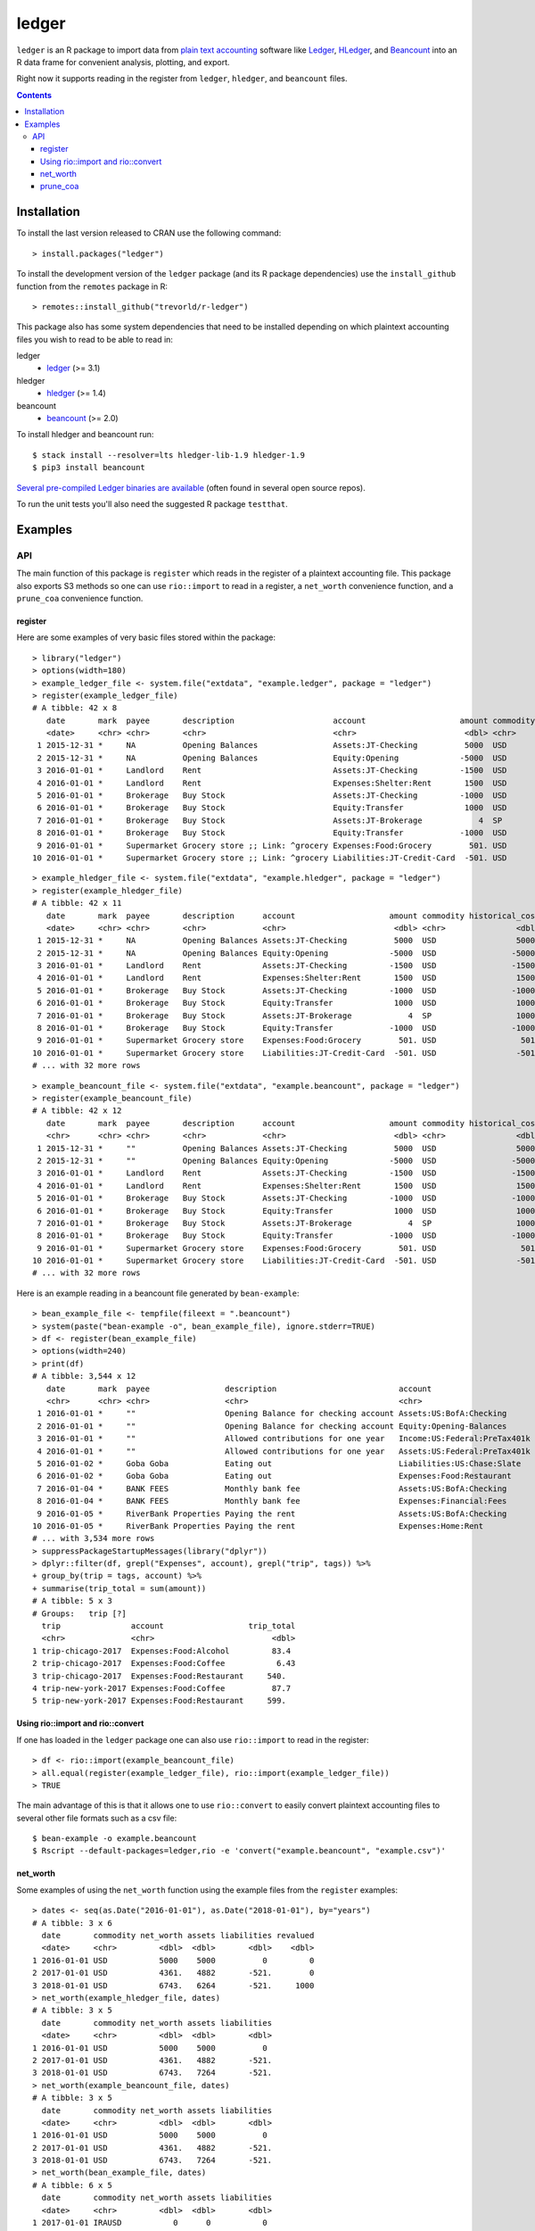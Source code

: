 ledger
======

.. image:: https://www.r-pkg.org/badges/version/ledger
    :target: https://cran.r-project.org/package=ledger
    :alt: CRAN Status Badge

.. image:: https://travis-ci.org/trevorld/r-ledger.png?branch=master
    :target: https://travis-ci.org/trevorld/r-ledger
    :alt: Travis-CI Build Status

.. image:: https://ci.appveyor.com/api/projects/status/github/trevorld/r-ledger?branch=master&svg=true
    :target: https://ci.appveyor.com/project/trevorld/r-ledger
    :alt: AppVeyor Build Status

.. image:: https://img.shields.io/codecov/c/github/trevorld/r-ledger/master.svg
    :target: https://codecov.io/github/trevorld/r-ledger?branch=master
    :alt: Coverage Status

.. image:: https://cranlogs.r-pkg.org/badges/ledger
    :target: https://cran.r-project.org/package=ledger
    :alt: RStudio CRAN mirror downloads

.. image:: http://www.repostatus.org/badges/latest/active.svg
   :alt: Project Status: Active – The project has reached a stable, usable state and is being actively developed.
   :target: http://www.repostatus.org/#active

``ledger`` is an R package to import data from `plain text accounting <https://plaintextaccounting.org/>`_ software like `Ledger <https://www.ledger-cli.org/>`_, `HLedger <http://hledger.org/>`_, and `Beancount <http://furius.ca/beancount/>`_ into an R data frame for convenient analysis, plotting, and export.

Right now it supports reading in the register from ``ledger``, ``hledger``, and ``beancount`` files.  

.. contents::

Installation
------------

To install the last version released to CRAN use the following command::

    > install.packages("ledger")

To install the development version of the ``ledger`` package (and its R package dependencies) use the ``install_github`` function from the ``remotes`` package in R::
    
    > remotes::install_github("trevorld/r-ledger")

This package also has some system dependencies that need to be installed depending on which plaintext accounting files you wish to read to be able to read in:

ledger
    * `ledger <https://www.ledger-cli.org/>`_ (>= 3.1) 

hledger
    * `hledger <http://hledger.org/>`_ (>= 1.4)

beancount
    * `beancount <http://furius.ca/beancount/>`_ (>= 2.0)

To install hledger and beancount run::

    $ stack install --resolver=lts hledger-lib-1.9 hledger-1.9
    $ pip3 install beancount

`Several pre-compiled Ledger binaries are available <https://www.ledger-cli.org/download.html>`_ (often found in several open source repos).

To run the unit tests you'll also need the suggested R package ``testthat``.

Examples
--------

API
+++

The main function of this package is ``register`` which reads in the register of a plaintext accounting file.  This package also exports S3 methods so one can use ``rio::import`` to read in a register, a ``net_worth`` convenience function, and a ``prune_coa`` convenience function.

register
~~~~~~~~

Here are some examples of very basic files stored within the package::

    > library("ledger")
    > options(width=180)
    > example_ledger_file <- system.file("extdata", "example.ledger", package = "ledger") 
    > register(example_ledger_file)
    # A tibble: 42 x 8
       date       mark  payee       description                     account                    amount commodity comment
       <date>     <chr> <chr>       <chr>                           <chr>                       <dbl> <chr>     <chr>  
     1 2015-12-31 *     NA          Opening Balances                Assets:JT-Checking          5000  USD       NA     
     2 2015-12-31 *     NA          Opening Balances                Equity:Opening             -5000  USD       NA     
     3 2016-01-01 *     Landlord    Rent                            Assets:JT-Checking         -1500  USD       NA     
     4 2016-01-01 *     Landlord    Rent                            Expenses:Shelter:Rent       1500  USD       NA     
     5 2016-01-01 *     Brokerage   Buy Stock                       Assets:JT-Checking         -1000  USD       NA     
     6 2016-01-01 *     Brokerage   Buy Stock                       Equity:Transfer             1000  USD       NA     
     7 2016-01-01 *     Brokerage   Buy Stock                       Assets:JT-Brokerage            4  SP        NA     
     8 2016-01-01 *     Brokerage   Buy Stock                       Equity:Transfer            -1000  USD       NA     
     9 2016-01-01 *     Supermarket Grocery store ;; Link: ^grocery Expenses:Food:Grocery        501. USD       NA     
    10 2016-01-01 *     Supermarket Grocery store ;; Link: ^grocery Liabilities:JT-Credit-Card  -501. USD       NA  

::

    > example_hledger_file <- system.file("extdata", "example.hledger", package = "ledger") 
    > register(example_hledger_file)
    # A tibble: 42 x 11
       date       mark  payee       description      account                    amount commodity historical_cost hc_commodity market_value mv_commodity
       <date>     <chr> <chr>       <chr>            <chr>                       <dbl> <chr>               <dbl> <chr>               <dbl> <chr>       
     1 2015-12-31 *     NA          Opening Balances Assets:JT-Checking          5000  USD                 5000  USD                 5000  USD         
     2 2015-12-31 *     NA          Opening Balances Equity:Opening             -5000  USD                -5000  USD                -5000  USD         
     3 2016-01-01 *     Landlord    Rent             Assets:JT-Checking         -1500  USD                -1500  USD                -1500  USD         
     4 2016-01-01 *     Landlord    Rent             Expenses:Shelter:Rent       1500  USD                 1500  USD                 1500  USD         
     5 2016-01-01 *     Brokerage   Buy Stock        Assets:JT-Checking         -1000  USD                -1000  USD                -1000  USD         
     6 2016-01-01 *     Brokerage   Buy Stock        Equity:Transfer             1000  USD                 1000  USD                 1000  USD         
     7 2016-01-01 *     Brokerage   Buy Stock        Assets:JT-Brokerage            4  SP                  1000  USD                 2000  USD         
     8 2016-01-01 *     Brokerage   Buy Stock        Equity:Transfer            -1000  USD                -1000  USD                -1000  USD         
     9 2016-01-01 *     Supermarket Grocery store    Expenses:Food:Grocery        501. USD                  501. USD                  501. USD         
    10 2016-01-01 *     Supermarket Grocery store    Liabilities:JT-Credit-Card  -501. USD                 -501. USD                 -501. USD         
    # ... with 32 more rows

::

    > example_beancount_file <- system.file("extdata", "example.beancount", package = "ledger") 
    > register(example_beancount_file)
    # A tibble: 42 x 12
       date       mark  payee       description      account                    amount commodity historical_cost hc_commodity market_value mv_commodity tags 
       <chr>      <chr> <chr>       <chr>            <chr>                       <dbl> <chr>               <dbl> <chr>               <dbl> <chr>        <chr>
     1 2015-12-31 *     ""          Opening Balances Assets:JT-Checking          5000  USD                 5000  USD                 5000  USD          ""   
     2 2015-12-31 *     ""          Opening Balances Equity:Opening             -5000  USD                -5000  USD                -5000  USD          ""   
     3 2016-01-01 *     Landlord    Rent             Assets:JT-Checking         -1500  USD                -1500  USD                -1500  USD          ""   
     4 2016-01-01 *     Landlord    Rent             Expenses:Shelter:Rent       1500  USD                 1500  USD                 1500  USD          ""   
     5 2016-01-01 *     Brokerage   Buy Stock        Assets:JT-Checking         -1000  USD                -1000  USD                -1000  USD          ""   
     6 2016-01-01 *     Brokerage   Buy Stock        Equity:Transfer             1000  USD                 1000  USD                 1000  USD          ""   
     7 2016-01-01 *     Brokerage   Buy Stock        Assets:JT-Brokerage            4  SP                  1000  USD                 2000  USD          ""   
     8 2016-01-01 *     Brokerage   Buy Stock        Equity:Transfer            -1000  USD                -1000  USD                -1000  USD          ""   
     9 2016-01-01 *     Supermarket Grocery store    Expenses:Food:Grocery        501. USD                  501. USD                  501. USD          ""   
    10 2016-01-01 *     Supermarket Grocery store    Liabilities:JT-Credit-Card  -501. USD                 -501. USD                 -501. USD          ""   
    # ... with 32 more rows

Here is an example reading in a beancount file generated by ``bean-example``::

    > bean_example_file <- tempfile(fileext = ".beancount")
    > system(paste("bean-example -o", bean_example_file), ignore.stderr=TRUE)
    > df <- register(bean_example_file)
    > options(width=240)
    > print(df)
    # A tibble: 3,544 x 12
       date       mark  payee                description                          account                        amount commodity historical_cost hc_commodity market_value mv_commodity tags 
       <chr>      <chr> <chr>                <chr>                                <chr>                           <dbl> <chr>               <dbl> <chr>               <dbl> <chr>        <chr>
     1 2016-01-01 *     ""                   Opening Balance for checking account Assets:US:BofA:Checking        4459.  USD                4459.  USD                4459.  USD          ""   
     2 2016-01-01 *     ""                   Opening Balance for checking account Equity:Opening-Balances       -4459.  USD               -4459.  USD               -4459.  USD          ""   
     3 2016-01-01 *     ""                   Allowed contributions for one year   Income:US:Federal:PreTax401k -18000   IRAUSD           -18000   IRAUSD           -18000   IRAUSD       ""   
     4 2016-01-01 *     ""                   Allowed contributions for one year   Assets:US:Federal:PreTax401k  18000   IRAUSD            18000   IRAUSD            18000   IRAUSD       ""   
     5 2016-01-02 *     Goba Goba            Eating out                           Liabilities:US:Chase:Slate      -21.7 USD                 -21.7 USD                 -21.7 USD          ""   
     6 2016-01-02 *     Goba Goba            Eating out                           Expenses:Food:Restaurant         21.7 USD                  21.7 USD                  21.7 USD          ""   
     7 2016-01-04 *     BANK FEES            Monthly bank fee                     Assets:US:BofA:Checking          -4   USD                  -4   USD                  -4   USD          ""   
     8 2016-01-04 *     BANK FEES            Monthly bank fee                     Expenses:Financial:Fees           4   USD                   4   USD                   4   USD          ""   
     9 2016-01-05 *     RiverBank Properties Paying the rent                      Assets:US:BofA:Checking       -2400   USD               -2400   USD               -2400   USD          ""   
    10 2016-01-05 *     RiverBank Properties Paying the rent                      Expenses:Home:Rent             2400   USD                2400   USD                2400   USD          ""   
    # ... with 3,534 more rows
    > suppressPackageStartupMessages(library("dplyr"))
    > dplyr::filter(df, grepl("Expenses", account), grepl("trip", tags)) %>% 
    + group_by(trip = tags, account) %>% 
    + summarise(trip_total = sum(amount))
    # A tibble: 5 x 3
    # Groups:   trip [?]
      trip               account                  trip_total
      <chr>              <chr>                         <dbl>
    1 trip-chicago-2017  Expenses:Food:Alcohol         83.4 
    2 trip-chicago-2017  Expenses:Food:Coffee           6.43
    3 trip-chicago-2017  Expenses:Food:Restaurant     540.  
    4 trip-new-york-2017 Expenses:Food:Coffee          87.7 
    5 trip-new-york-2017 Expenses:Food:Restaurant     599.  

Using rio::import and rio::convert
~~~~~~~~~~~~~~~~~~~~~~~~~~~~~~~~~~

If one has loaded in the ``ledger`` package one can also use ``rio::import`` to read in the register::

    > df <- rio::import(example_beancount_file)
    > all.equal(register(example_ledger_file), rio::import(example_ledger_file))
    > TRUE

The main advantage of this is that it allows one to use ``rio::convert`` to easily convert plaintext accounting files to several other file formats such as a csv file::

    $ bean-example -o example.beancount
    $ Rscript --default-packages=ledger,rio -e 'convert("example.beancount", "example.csv")'

net_worth
~~~~~~~~~

Some examples of using the ``net_worth`` function using the example files from the ``register`` examples::

    > dates <- seq(as.Date("2016-01-01"), as.Date("2018-01-01"), by="years")
    # A tibble: 3 x 6
      date       commodity net_worth assets liabilities revalued
      <date>     <chr>         <dbl>  <dbl>       <dbl>    <dbl>
    1 2016-01-01 USD           5000    5000          0         0
    2 2017-01-01 USD           4361.   4882       -521.        0
    3 2018-01-01 USD           6743.   6264       -521.     1000
    > net_worth(example_hledger_file, dates)
    # A tibble: 3 x 5
      date       commodity net_worth assets liabilities
      <date>     <chr>         <dbl>  <dbl>       <dbl>
    1 2016-01-01 USD           5000    5000          0 
    2 2017-01-01 USD           4361.   4882       -521.
    3 2018-01-01 USD           6743.   7264       -521.
    > net_worth(example_beancount_file, dates)
    # A tibble: 3 x 5
      date       commodity net_worth assets liabilities
      <date>     <chr>         <dbl>  <dbl>       <dbl>
    1 2016-01-01 USD           5000    5000          0 
    2 2017-01-01 USD           4361.   4882       -521.
    3 2018-01-01 USD           6743.   7264       -521.
    > net_worth(bean_example_file, dates)
    # A tibble: 6 x 5
      date       commodity net_worth assets liabilities
      <date>     <chr>         <dbl>  <dbl>       <dbl>
    1 2017-01-01 IRAUSD           0      0           0 
    2 2017-01-01 USD          45841. 46394.       -553.
    3 2017-01-01 VACHR          130    130           0 
    4 2018-01-01 IRAUSD           0      0           0 
    5 2018-01-01 USD          88593. 90163.      -1569.
    6 2018-01-01 VACHR           12     12           0 

prune_coa
~~~~~~~~~

Some examples using the ``prune_coa`` function to simplify the "Chart of Account" names to a given maximum depth::

    > suppressPackageStartupMessages(library("dplyr"))
    > df <- register(bean_example_file) %>% dplyr::filter(!is.na(commodity))
    > df %>% prune_coa() %>% 
    + group_by(account, mv_commodity) %>% 
    + summarize(market_value = sum(market_value))
    # A tibble: 11 x 3
    # Groups:   account [?]
       account     mv_commodity market_value
       <chr>       <chr>               <dbl>
     1 Assets      IRAUSD                 0 
     2 Assets      USD               121570.
     3 Assets      VACHR                 41 
     4 Equity      USD                -3749.
     5 Expenses    IRAUSD             55000 
     6 Expenses    USD               277815.
     7 Expenses    VACHR                344 
     8 Income      IRAUSD            -55000 
     9 Income      USD              -385823.
    10 Income      VACHR               -385 
    11 Liabilities USD                -2723.
    > df %>% prune_coa(2) %>% 
    + group_by(account, mv_commodity) %>%
    + summarize(market_value = sum(market_value))
    # A tibble: 18 x 3
    # Groups:   account [?]
       account                     mv_commodity market_value
       <chr>                       <chr>               <dbl>
     1 Assets:US                   IRAUSD             0     
     2 Assets:US                   USD           121570.    
     3 Assets:US                   VACHR             41     
     4 Equity:Opening-Balances     USD            -3749.    
     5 Equity:Rounding             USD               -0.0495
     6 Expenses:Financial          USD              609.    
     7 Expenses:Food               USD            20069.    
     8 Expenses:Health             USD             7461.    
     9 Expenses:Home               USD            91181.    
    10 Expenses:Taxes              IRAUSD         55000     
    11 Expenses:Taxes              USD           154414.    
    12 Expenses:Transport          USD             4080     
    13 Expenses:Vacation           VACHR            344     
    14 Income:US                   IRAUSD        -55000     
    15 Income:US                   USD          -385823.    
    16 Income:US                   VACHR           -385     
    17 Liabilities:AccountsPayable USD                0     
    18 Liabilities:US              USD            -2723.
    
